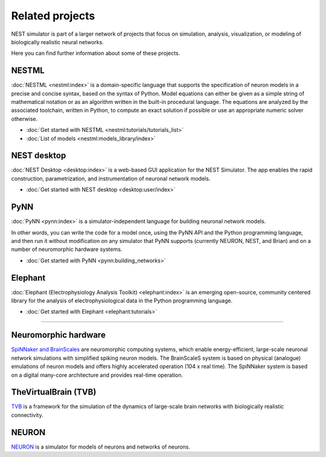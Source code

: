 Related projects
================

NEST simulator is part of a larger network of projects that focus on simulation, analysis, visualization, or modeling of
biologically realistic neural networks.

Here you can find further information about some of these projects.


NESTML
------

:doc:`NESTML <nestml:index>` is a domain-specific language that supports the specification of neuron
models in a precise and concise syntax, based on the syntax of Python. Model equations can either be given as a simple
string of mathematical notation or as an algorithm written in the built-in procedural language. The equations are
analyzed by the associated toolchain, written in Python, to compute an exact solution if possible or use an appropriate
numeric solver otherwise.

* :doc:`Get started with NESTML <nestml:tutorials/tutorials_list>`

* :doc:`List of models <nestml:models_library/index>`

NEST desktop
------------

:doc:`NEST Desktop <desktop:index>` is a web-based GUI application for the NEST Simulator.
The app enables the rapid construction, parametrization, and instrumentation of neuronal network models.

* :doc:`Get started with NEST desktop <desktop:user/index>`

PyNN
----

:doc:`PyNN <pynn:index>` is a simulator-independent language for building neuronal network models.

In other words, you can write the code for a model once, using the PyNN API and the Python programming language, and
then run it without modification on any simulator that PyNN supports (currently NEURON, NEST, and Brian) and on a
number of neuromorphic hardware systems.

* :doc:`Get started with PyNN <pynn:building_networks>`

Elephant
--------

:doc:`Elephant (Electrophysiology Analysis Toolkit) <elephant:index>` is an emerging open-source, community centered
library for the analysis of electrophysiological data in the Python programming language.

* :doc:`Get started with Elephant <elephant:tutorials>`

----

Neuromorphic hardware
---------------------

`SpiNNaker and BrainScales <https://electronicvisions.github.io/hbp>`_ are neuromorphic computing systems, which enable
energy-efficient, large-scale neuronal network simulations with simplified spiking neuron models.
The BrainScaleS system is based on physical (analogue) emulations of neuron models and offers highly accelerated
operation (104 x real time). The SpiNNaker system is based on a digital many-core architecture and provides
real-time operation.


TheVirtualBrain (TVB)
---------------------

`TVB <http://docs.thevirtualbrain.org/>`_ is a framework for the simulation of the dynamics of large-scale brain
networks with biologically realistic connectivity.

NEURON
------

`NEURON <https://neuron.yale.edu/neuron/docs>`_ is a simulator for models of neurons
and networks of neurons.


